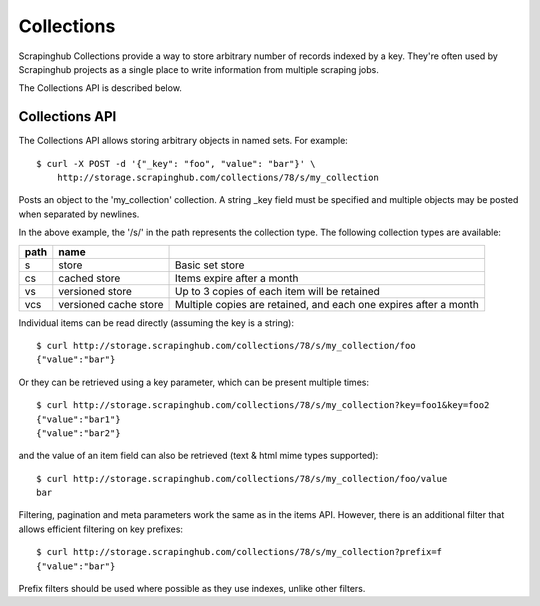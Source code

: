 ===========
Collections
===========

Scrapinghub Collections provide a way to store arbitrary number of records indexed by
a key. They're often used by Scrapinghub projects as a single place to write
information from multiple scraping jobs.

The Collections API is described below.

.. _collections-api:

Collections API
---------------

The Collections API allows storing arbitrary objects in named sets. For example::

    $ curl -X POST -d '{"_key": "foo", "value": "bar"}' \
        http://storage.scrapinghub.com/collections/78/s/my_collection

Posts an object to the 'my_collection' collection. A string _key field must be specified and
multiple objects may be posted when separated by newlines.

In the above example, the '/s/' in the path represents the collection type. The following
collection types are available:

====    =====================   ================================================================
path    name
====    =====================   ================================================================
s       store                   Basic set store
cs      cached store            Items expire after a month
vs      versioned store         Up to 3 copies of each item will be retained
vcs     versioned cache store   Multiple copies are retained, and each one expires after a month
====    =====================   ================================================================

Individual items can be read directly (assuming the key is a string)::

    $ curl http://storage.scrapinghub.com/collections/78/s/my_collection/foo
    {"value":"bar"}

Or they can be retrieved using a key parameter, which can be present multiple times::

    $ curl http://storage.scrapinghub.com/collections/78/s/my_collection?key=foo1&key=foo2
    {"value":"bar1"}
    {"value":"bar2"}

and the value of an item field can also be retrieved (text & html mime types supported)::

    $ curl http://storage.scrapinghub.com/collections/78/s/my_collection/foo/value
    bar

Filtering, pagination and meta parameters work the same as in the items API.
However, there is an additional filter that allows efficient filtering on key
prefixes::

    $ curl http://storage.scrapinghub.com/collections/78/s/my_collection?prefix=f
    {"value":"bar"}

Prefix filters should be used where possible as they use indexes, unlike other filters.
